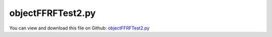 
.. _testmodels-objectffrftest2:

******************
objectFFRFTest2.py
******************

You can view and download this file on Github: `objectFFRFTest2.py <https://github.com/jgerstmayr/EXUDYN/tree/master/main/pythonDev/TestModels/objectFFRFTest2.py>`_

.. code-block:: python
   :linenos:

   #+++++++++++++++++++++++++++++++++++++++++++++++++++++++++++++++++++++++++++++
   # This is an EXUDYN example
   #
   # Details:  Test for ObjectFFRF with C++ implementation user function for reduced order equations of motion
   # NOTE: this is a development file, with lots of unstructured code; just kept for consistency!
   #
   # Author:   Johannes Gerstmayr 
   # Date:     2020-05-13
   #
   # Copyright:This file is part of Exudyn. Exudyn is free software. You can redistribute it and/or modify it under the terms of the Exudyn license. See 'LICENSE.txt' for more details.
   #
   #+++++++++++++++++++++++++++++++++++++++++++++++++++++++++++++++++++++++++++++
   
   import exudyn as exu
   from exudyn.utilities import * #includes itemInterface and rigidBodyUtilities
   import exudyn.graphics as graphics #only import if it does not conflict
   from exudyn.FEM import *
   
   import numpy as np
   
   useGraphics = True #without test
   #+++++++++++++++++++++++++++++++++++++++++++++++++++++++++++
   #you can erase the following lines and all exudynTestGlobals related operations if this is not intended to be used as TestModel:
   try: #only if called from test suite
       from modelUnitTests import exudynTestGlobals #for globally storing test results
       useGraphics = exudynTestGlobals.useGraphics
   except:
       class ExudynTestGlobals:
           pass
       exudynTestGlobals = ExudynTestGlobals()
   #+++++++++++++++++++++++++++++++++++++++++++++++++++++++++++
   
   SC = exu.SystemContainer()
   mbs = SC.AddSystem()
   
   
   
   #+++++++++++++++++++++++++++++++++++++++++++++++++++++++++++++++++++++++++++++++++++++++
   #Use FEMinterface to import FEM model and create FFRFreducedOrder object
   fem = FEMinterface()
   inputFileName = 'testData/rotorDiscTest' #runTestSuite.py is at another directory
   #if useGraphics:
   #    inputFileName = 'testData/rotorDiscTest'        #if executed in current directory
   
   nodes=fem.ImportFromAbaqusInputFile(inputFileName+'.inp', typeName='Instance', name='rotor-1')
   
   fem.ReadMassMatrixFromAbaqus(inputFileName+'MASS1.mtx')
   fem.ReadStiffnessMatrixFromAbaqus(inputFileName+'STIF1.mtx')
   fem.ScaleStiffnessMatrix(1e-2) #for larger deformations, stiffness is reduced to 1%
   
   nodeNumberUnbalance = 9  #on disc, max y-value
   unbalance = 0.1
   fem.AddNodeMass(nodeNumberUnbalance, unbalance)
   
   nModes = 8
   fem.ComputeEigenmodes(nModes, excludeRigidBodyModes = 6, useSparseSolver = True)
   #print("eigen freq.=", fem.GetEigenFrequenciesHz())
   
   ffrf = ObjectFFRFinterface(fem)
   
   ##user functions should be defined outside of class:
   #def UFmassFFRF(t, qReduced, qReduced_t):
   #    return cms.UFmassFFRF(exu, mbs, t, qReduced, qReduced_t)
   #
   #def UFforceFFRF(t, qReduced, qReduced_t):
   #    return cms.UFforceFFRF(exu, mbs, t, qReduced, qReduced_t)
   
   objFFRF = ffrf.AddObjectFFRF(exu, mbs, positionRef=[0,0,0], eulerParametersRef=eulerParameters0, 
                                initialVelocity=[0,0,0], initialAngularVelocity=[0,0,50*2*pi],
                                gravity = [0,-0*9.81,0],
                                #UFforce=UFforceFFRFreducedOrder, UFmassMatrix=UFmassFFRFreducedOrder,
                                color=[0.1,0.9,0.1,1.])
   
   #+++++++++++++++++++++++++++++++++++++++++++++++++++++++++++++++++++++++++++++++++++++
   #add markers and joints
   nodeDrawSize = 0.0025 #for joint drawing
   
   pLeft = [0,0,0]
   pRight = [0,0,0.5]
   nMid = fem.GetNodeAtPoint([0,0,0.25])
   #print("nMid=",nMid)
   
   mRB = mbs.AddMarker(MarkerNodeRigid(nodeNumber=objFFRF['nRigidBody']))
   oGround = mbs.AddObject(ObjectGround(referencePosition= [0,0,0]))
   
   mGroundPosLeft = mbs.AddMarker(MarkerBodyPosition(bodyNumber=oGround, localPosition=pLeft))
   mGroundPosRight = mbs.AddMarker(MarkerBodyPosition(bodyNumber=oGround, localPosition=pRight))
   
   #torque on reference frame:
   #mbs.AddLoad(Torque(markerNumber=mRB, loadVector=[0,0,100*2*pi])) 
   
   
   #++++++++++++++++++++++++++++++++++++++++++
   #find nodes at left and right surface:
   nodeListLeft = fem.GetNodesInPlane(pLeft, [0,0,1])
   nodeListRight = fem.GetNodesInPlane(pRight, [0,0,1])
   #nLeft = fem.GetNodeAtPoint(pLeft)
   #nRight = fem.GetNodeAtPoint(pRight)
   
   
   lenLeft = len(nodeListLeft)
   lenRight = len(nodeListRight)
   weightsLeft = np.array((1./lenLeft)*np.ones(lenLeft))
   weightsRight = np.array((1./lenRight)*np.ones(lenRight))
   
   addSupports = True
   if addSupports:
       k = 2e8     #joint stiffness
       d = k*0.01  #joint damping
   
       useSpringDamper = True
   
       mLeft = mbs.AddMarker(MarkerSuperElementPosition(bodyNumber=objFFRF['oFFRF'], 
                                                       meshNodeNumbers=np.array(nodeListLeft), #these are the meshNodeNumbers
                                                       weightingFactors=weightsLeft))
       mRight = mbs.AddMarker(MarkerSuperElementPosition(bodyNumber=objFFRF['oFFRF'], 
                                                       meshNodeNumbers=np.array(nodeListRight), #these are the meshNodeNumbers 
                                                       weightingFactors=weightsRight))
       if useSpringDamper:
           oSJleft = mbs.AddObject(CartesianSpringDamper(markerNumbers=[mLeft, mGroundPosLeft],
                                               stiffness=[k,k,k], damping=[d,d,d]))
           oSJright = mbs.AddObject(CartesianSpringDamper(markerNumbers=[mRight,mGroundPosRight],
                                               stiffness=[k,k,0], damping=[d,d,d]))
       else:
           oSJleft = mbs.AddObject(SphericalJoint(markerNumbers=[mGroundPosLeft,mLeft], visualization=VObjectJointSpherical(jointRadius=nodeDrawSize)))
           oSJright= mbs.AddObject(SphericalJoint(markerNumbers=[mGroundPosRight,mRight], visualization=VObjectJointSpherical(jointRadius=nodeDrawSize)))
                                                       
   
   fileDir = 'solution/'
   #keep files, as they are checked in the .git repo:
   sDisp=mbs.AddSensor(SensorSuperElement(bodyNumber=objFFRF['oFFRF'], meshNodeNumber=nMid, #meshnode number!
                            storeInternal=True,#fileName=fileDir+'nMidDisplacementFFRFtest.txt', 
                            outputVariableType = exu.OutputVariableType.Displacement))
   
   sAngVel=mbs.AddSensor(SensorNode(nodeNumber=objFFRF['nRigidBody'], 
                            storeInternal=True,#fileName=fileDir+'nRigidBodyAngVelFFRFtest.txt', 
                            outputVariableType = exu.OutputVariableType.AngularVelocity))
   
   mbs.Assemble()
   
   simulationSettings = exu.SimulationSettings()
   
   SC.visualizationSettings.nodes.defaultSize = nodeDrawSize
   SC.visualizationSettings.nodes.drawNodesAsPoint = False
   SC.visualizationSettings.connectors.defaultSize = 2*nodeDrawSize
   
   SC.visualizationSettings.nodes.show = True
   SC.visualizationSettings.nodes.showBasis = True #of rigid body node of reference frame
   SC.visualizationSettings.nodes.basisSize = 0.12
   SC.visualizationSettings.bodies.deformationScaleFactor = 1 #use this factor to scale the deformation of modes
   
   SC.visualizationSettings.openGL.showFaceEdges = True
   SC.visualizationSettings.openGL.showFaces = True
   
   SC.visualizationSettings.sensors.show = True
   SC.visualizationSettings.sensors.drawSimplified = False
   SC.visualizationSettings.sensors.defaultSize = 0.01
   SC.visualizationSettings.markers.drawSimplified = False
   SC.visualizationSettings.markers.show = True
   SC.visualizationSettings.markers.defaultSize = 0.01
   
   SC.visualizationSettings.loads.drawSimplified = False
   
   SC.visualizationSettings.contour.outputVariable = exu.OutputVariableType.DisplacementLocal
   SC.visualizationSettings.contour.outputVariableComponent = 1 #y-component
   
   simulationSettings.solutionSettings.solutionInformation = "ObjectFFRF test"
   simulationSettings.solutionSettings.writeSolutionToFile=False
   
   h=1e-4
   tEnd = 0.0025
   if useGraphics:
       tEnd = 0.0025
   
   simulationSettings.timeIntegration.numberOfSteps = int(tEnd/h)
   simulationSettings.timeIntegration.endTime = tEnd
   simulationSettings.solutionSettings.solutionWritePeriod = h
   simulationSettings.timeIntegration.verboseMode = 1
   #simulationSettings.timeIntegration.verboseModeFile = 3
   simulationSettings.timeIntegration.newton.useModifiedNewton = True
   
   simulationSettings.solutionSettings.sensorsWritePeriod = h
   simulationSettings.solutionSettings.coordinatesSolutionFileName = "solution/coordinatesSolutionFFRFtest.txt"
   simulationSettings.solutionSettings.writeSolutionToFile=False
   
   simulationSettings.timeIntegration.generalizedAlpha.spectralRadius = 0.5 #SHOULD work with 0.9 as well
   #simulationSettings.displayStatistics = True
   #simulationSettings.displayComputationTime = True
   
   #create animation:
   #simulationSettings.solutionSettings.recordImagesInterval = 0.0002
   #SC.visualizationSettings.exportImages.saveImageFileName = "animation/frame"
   
   if useGraphics:
       SC.renderer.Start()
       if 'lastRenderState' in vars():
           SC.renderer.SetState(lastRenderState) #load last model view
   
       SC.renderer.DoIdleTasks() #press space to continue
   
   mbs.SolveDynamic(simulationSettings)
       
   
   #data = np.loadtxt(fileDir+'nMidDisplacementFFRFtest.txt', comments='#', delimiter=',')
   data = mbs.GetSensorStoredData(sDisp)
   result = abs(data).sum()
   #pos = mbs.GetObjectOutputBody(objFFRF['oFFRFreducedOrder'],exu.OutputVariableType.Position, localPosition=[0,0,0])
   exu.Print('solution of ObjectFFRFtest2=',result)
   
   exudynTestGlobals.testError = result - (0.03552188069017914) #2022-02-20: changed to internal sensor storage; 2020-05-26 (tEnd=0.0025, h=1e-4): 0.03553746369388042 
   exudynTestGlobals.testResult = result
   
   if useGraphics:
       SC.renderer.DoIdleTasks()
       SC.renderer.Stop() #safely close rendering window!
       lastRenderState = SC.renderer.GetState() #store model view for next simulation
   
   ##++++++++++++++++++++++++++++++++++++++++++++++q+++++++
   #plot results
   if useGraphics:
       
       
       mbs.PlotSensor([fileDir+'nMidDisplacementCMS8.txt',sDisp], components=1, closeAll=True)
   
       # import matplotlib.pyplot as plt
       # import matplotlib.ticker as ticker
       # cList=['r-','g-','b-','k-','c-','r:','g:','b:','k:','c:']
    
       # data = np.loadtxt(fileDir+'nMidDisplacementCMS8.txt', comments='#', delimiter=',') #new result from this file
       # plt.plot(data[:,0], data[:,2], cList[1],label='uMid,CMS8') #numerical solution, 1 == x-direction
   
       # data = np.loadtxt(fileDir+'nMidDisplacementFFRFtest.txt', comments='#', delimiter=',')
       # plt.plot(data[:,0], data[:,2], cList[2],label='uMid,FFRF') #numerical solution, 1 == x-direction
   
       # ax=plt.gca() # get current axes
       # ax.grid(True, 'major', 'both')
       # ax.xaxis.set_major_locator(ticker.MaxNLocator(10)) #use maximum of 8 ticks on y-axis
       # ax.yaxis.set_major_locator(ticker.MaxNLocator(10)) #use maximum of 8 ticks on y-axis
       # plt.tight_layout()
       # plt.legend()
       # plt.show() 
   


